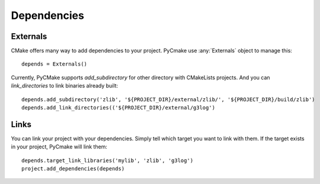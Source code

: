 .. _dependencies:
.. highlight:: python

Dependencies
============

Externals
---------

CMake offers many way to add dependencies to your project. PyCmake use :any:`Externals` object to manage this::

    depends = Externals()

Currently, PyCMake supports `add_subdirectory` for other directory with CMakeLists projects. And you can `link_directories` to link binaries already built::

    depends.add_subdirectory('zlib', '${PROJECT_DIR}/external/zlib/', '${PROJECT_DIR}/build/zlib')
    depends.add_link_directories(('${PROJECT_DIR}/external/g3log')

Links
-----

You can link your project with your dependencies. Simply tell which target you want to link with them. If the target exists in your project, PyCmake will link them::

    depends.target_link_libraries('mylib', 'zlib', 'g3log')
    project.add_dependencies(depends)

